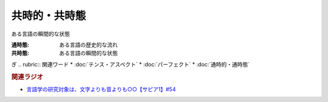 共時的・共時態
==========================================
.. glossary::
    共時的・共時態 : き

ある言語の瞬間的な状態

:通時態: ある言語の歴史的な流れ
:共時態: ある言語の瞬間的な状態
ぎ
.. rubric:: 関連ワード
* :doc:`テンス・アスペクト` 
* :doc:`パーフェクト` 
* :doc:`通時的・通時態` 

.. rubric:: 関連ラジオ
* `言語学の研究対象は、文字よりも音よりも○○【サピア1】#54`_

.. _言語学の研究対象は、文字よりも音よりも○○【サピア1】#54: https://www.youtube.com/watch?v=purzZplAHpI
